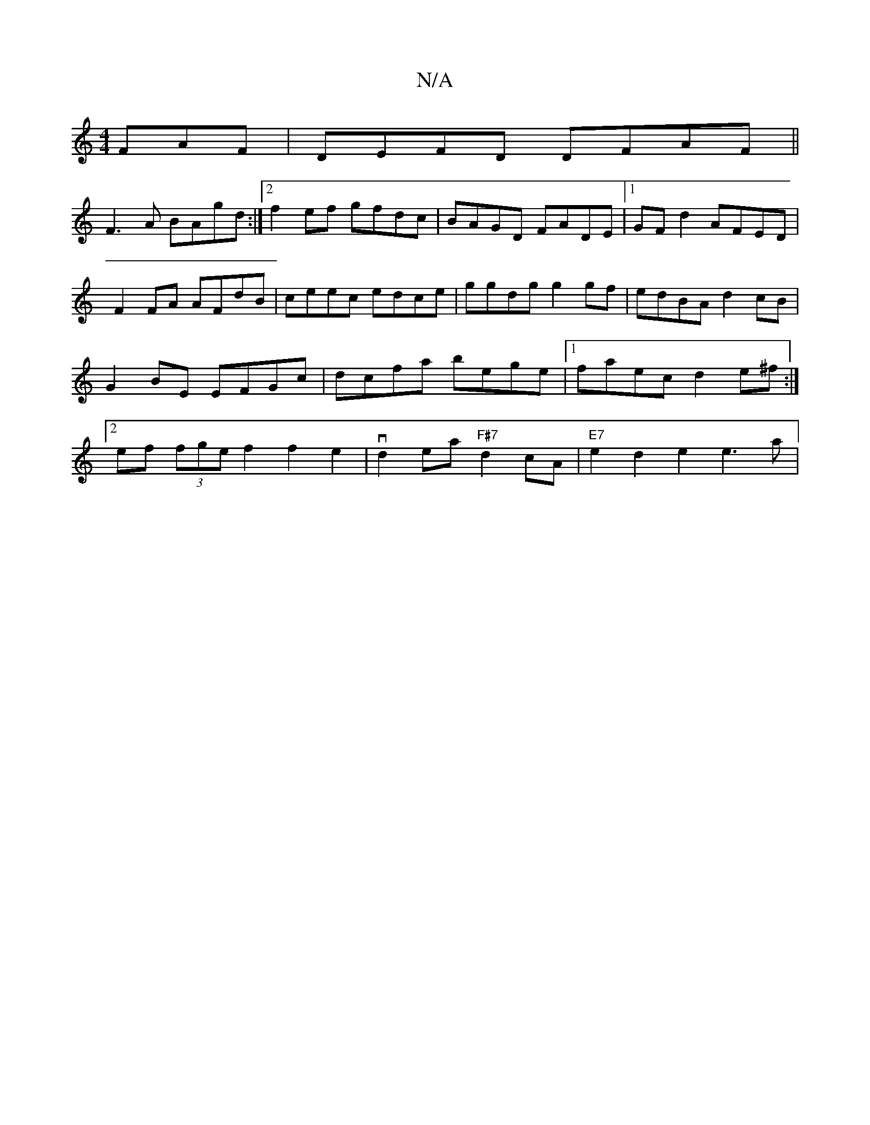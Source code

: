 X:1
T:N/A
M:4/4
R:N/A
K:Cmajor
FAF | DEFD DFAF ||
F3A BAgd :|2 f2 ef gfdc|BAGD FADE|1 GFd2 AFED| F2FA AFdB|ceec edce|ggdg g2gf|edBA d2cB|G2BE EFGc|dcfa bege|[1 faec d2e^f :|2 ef (3fge f2f2e2|vd2ea "F#7"d2cA |"E7"e2d2 e2e3 a | "D"(3